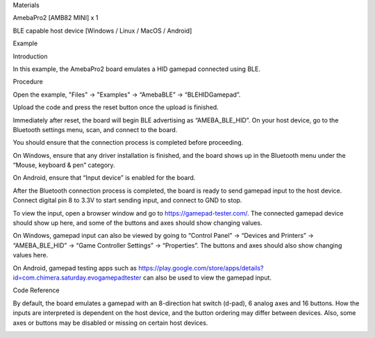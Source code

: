 Materials

AmebaPro2 [AMB82 MINI] x 1

BLE capable host device [Windows / Linux / MacOS / Android]

Example

Introduction

In this example, the AmebaPro2 board emulates a HID gamepad connected
using BLE.

Procedure

Open the example, "Files" -> "Examples" -> “AmebaBLE” ->
“BLEHIDGamepad”.

Upload the code and press the reset button once the upload is finished.

Immediately after reset, the board will begin BLE advertising as
“AMEBA_BLE_HID”. On your host device, go to the Bluetooth settings menu,
scan, and connect to the board.

You should ensure that the connection process is completed before
proceeding.

On Windows, ensure that any driver installation is finished, and the
board shows up in the Bluetooth menu under the “Mouse, keyboard & pen”
category.

On Android, ensure that “Input device” is enabled for the board.

After the Bluetooth connection process is completed, the board is ready
to send gamepad input to the host device. Connect digital pin 8 to 3.3V
to start sending input, and connect to GND to stop.

To view the input, open a browser window and go to
https://gamepad-tester.com/. The connected gamepad device should show up
here, and some of the buttons and axes should show changing values.

On Windows, gamepad input can also be viewed by going to “Control Panel”
-> “Devices and Printers” -> “AMEBA_BLE_HID” -> “Game Controller
Settings” -> “Properties”. The buttons and axes should also show
changing values here.

On Android, gamepad testing apps such as
https://play.google.com/store/apps/details?id=com.chimera.saturday.evogamepadtester
can also be used to view the gamepad input.

Code Reference

By default, the board emulates a gamepad with an 8-direction hat switch
(d-pad), 6 analog axes and 16 buttons. How the inputs are interpreted is
dependent on the host device, and the button ordering may differ between
devices. Also, some axes or buttons may be disabled or missing on
certain host devices.

|image01.png| |image02.png| |image03.png| |image04.png| |image05.png|
|image06.png| |image07.png|

.. |image01.png| image:: ../../../_Example_Guides/_static/_BLE%20-%20HID%20Gamepad/image01.png
.. |image02.png| image:: ../../../_Example_Guides/_static/_BLE%20-%20HID%20Gamepad/image02.png
.. |image03.png| image:: ../../../_Example_Guides/_static/_BLE%20-%20HID%20Gamepad/image03.png
.. |image04.png| image:: ../../../_Example_Guides/_static/_BLE%20-%20HID%20Gamepad/image04.png
.. |image05.png| image:: ../../../_Example_Guides/_static/_BLE%20-%20HID%20Gamepad/image05.png
.. |image06.png| image:: ../../../_Example_Guides/_static/_BLE%20-%20HID%20Gamepad/image06.png
.. |image07.png| image:: ../../../_Example_Guides/_static/_BLE%20-%20HID%20Gamepad/image07.png
